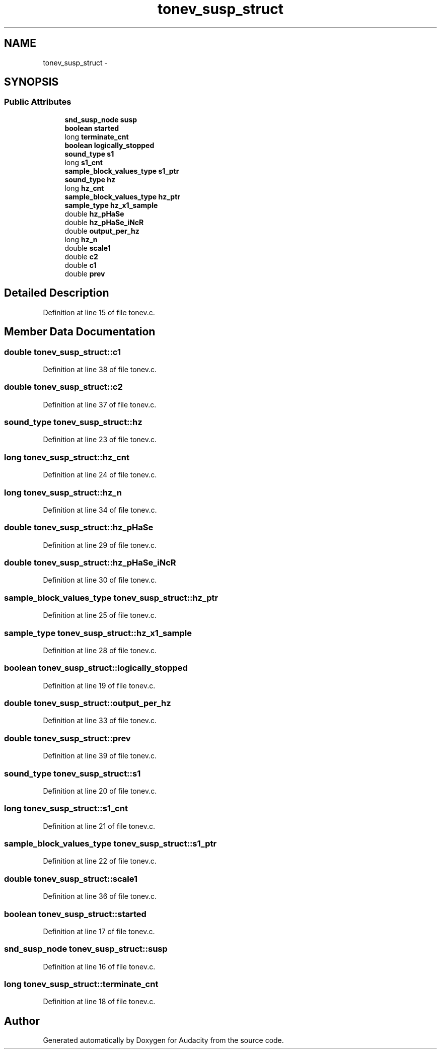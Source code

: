 .TH "tonev_susp_struct" 3 "Thu Apr 28 2016" "Audacity" \" -*- nroff -*-
.ad l
.nh
.SH NAME
tonev_susp_struct \- 
.SH SYNOPSIS
.br
.PP
.SS "Public Attributes"

.in +1c
.ti -1c
.RI "\fBsnd_susp_node\fP \fBsusp\fP"
.br
.ti -1c
.RI "\fBboolean\fP \fBstarted\fP"
.br
.ti -1c
.RI "long \fBterminate_cnt\fP"
.br
.ti -1c
.RI "\fBboolean\fP \fBlogically_stopped\fP"
.br
.ti -1c
.RI "\fBsound_type\fP \fBs1\fP"
.br
.ti -1c
.RI "long \fBs1_cnt\fP"
.br
.ti -1c
.RI "\fBsample_block_values_type\fP \fBs1_ptr\fP"
.br
.ti -1c
.RI "\fBsound_type\fP \fBhz\fP"
.br
.ti -1c
.RI "long \fBhz_cnt\fP"
.br
.ti -1c
.RI "\fBsample_block_values_type\fP \fBhz_ptr\fP"
.br
.ti -1c
.RI "\fBsample_type\fP \fBhz_x1_sample\fP"
.br
.ti -1c
.RI "double \fBhz_pHaSe\fP"
.br
.ti -1c
.RI "double \fBhz_pHaSe_iNcR\fP"
.br
.ti -1c
.RI "double \fBoutput_per_hz\fP"
.br
.ti -1c
.RI "long \fBhz_n\fP"
.br
.ti -1c
.RI "double \fBscale1\fP"
.br
.ti -1c
.RI "double \fBc2\fP"
.br
.ti -1c
.RI "double \fBc1\fP"
.br
.ti -1c
.RI "double \fBprev\fP"
.br
.in -1c
.SH "Detailed Description"
.PP 
Definition at line 15 of file tonev\&.c\&.
.SH "Member Data Documentation"
.PP 
.SS "double tonev_susp_struct::c1"

.PP
Definition at line 38 of file tonev\&.c\&.
.SS "double tonev_susp_struct::c2"

.PP
Definition at line 37 of file tonev\&.c\&.
.SS "\fBsound_type\fP tonev_susp_struct::hz"

.PP
Definition at line 23 of file tonev\&.c\&.
.SS "long tonev_susp_struct::hz_cnt"

.PP
Definition at line 24 of file tonev\&.c\&.
.SS "long tonev_susp_struct::hz_n"

.PP
Definition at line 34 of file tonev\&.c\&.
.SS "double tonev_susp_struct::hz_pHaSe"

.PP
Definition at line 29 of file tonev\&.c\&.
.SS "double tonev_susp_struct::hz_pHaSe_iNcR"

.PP
Definition at line 30 of file tonev\&.c\&.
.SS "\fBsample_block_values_type\fP tonev_susp_struct::hz_ptr"

.PP
Definition at line 25 of file tonev\&.c\&.
.SS "\fBsample_type\fP tonev_susp_struct::hz_x1_sample"

.PP
Definition at line 28 of file tonev\&.c\&.
.SS "\fBboolean\fP tonev_susp_struct::logically_stopped"

.PP
Definition at line 19 of file tonev\&.c\&.
.SS "double tonev_susp_struct::output_per_hz"

.PP
Definition at line 33 of file tonev\&.c\&.
.SS "double tonev_susp_struct::prev"

.PP
Definition at line 39 of file tonev\&.c\&.
.SS "\fBsound_type\fP tonev_susp_struct::s1"

.PP
Definition at line 20 of file tonev\&.c\&.
.SS "long tonev_susp_struct::s1_cnt"

.PP
Definition at line 21 of file tonev\&.c\&.
.SS "\fBsample_block_values_type\fP tonev_susp_struct::s1_ptr"

.PP
Definition at line 22 of file tonev\&.c\&.
.SS "double tonev_susp_struct::scale1"

.PP
Definition at line 36 of file tonev\&.c\&.
.SS "\fBboolean\fP tonev_susp_struct::started"

.PP
Definition at line 17 of file tonev\&.c\&.
.SS "\fBsnd_susp_node\fP tonev_susp_struct::susp"

.PP
Definition at line 16 of file tonev\&.c\&.
.SS "long tonev_susp_struct::terminate_cnt"

.PP
Definition at line 18 of file tonev\&.c\&.

.SH "Author"
.PP 
Generated automatically by Doxygen for Audacity from the source code\&.
